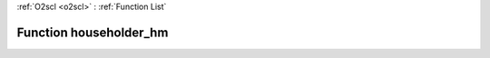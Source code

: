 :ref:`O2scl <o2scl>` : :ref:`Function List`

Function householder_hm
=======================

.. doxygenfunction:: ::householder_hm
